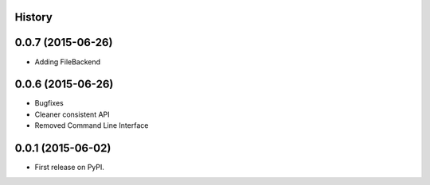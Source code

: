 .. :changelog:

History
-------

0.0.7 (2015-06-26)
---------------------

* Adding FileBackend

0.0.6 (2015-06-26)
---------------------

* Bugfixes
* Cleaner consistent API
* Removed Command Line Interface

0.0.1 (2015-06-02)
---------------------

* First release on PyPI.
